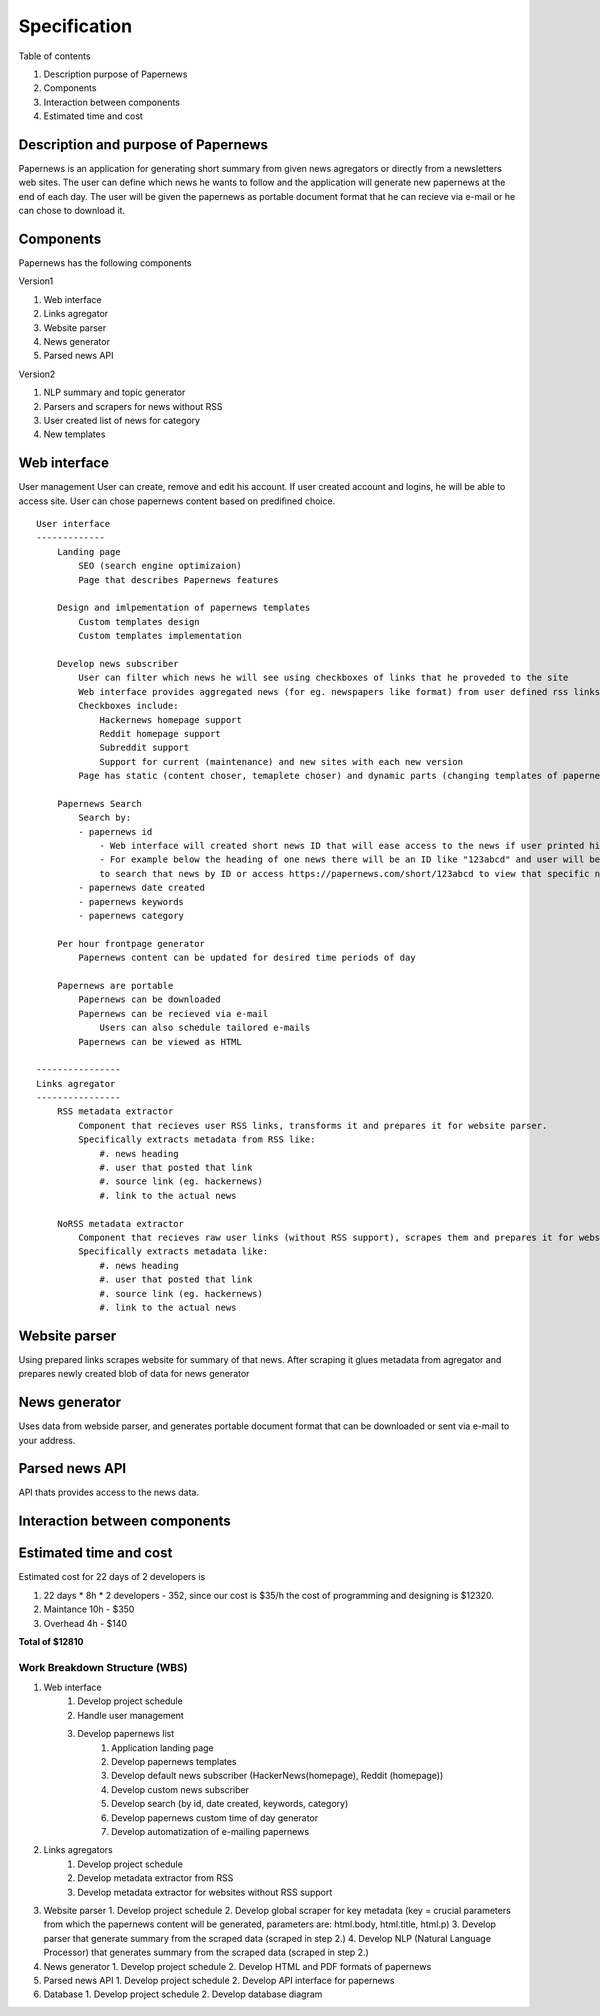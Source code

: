 Specification
=====================

Table of contents 

#. Description purpose of Papernews
#. Components
#. Interaction between components
#. Estimated time and cost


--------------------------------------
Description and purpose of Papernews
--------------------------------------
Papernews is an application for generating short summary from given news agregators or directly from a newsletters web sites.
The user can define which news he wants to follow and the application will generate new papernews at the end of each day.
The user will be given the papernews as portable document format that he can recieve via e-mail or he can chose to download it.


-----------
Components
-----------

Papernews has the following components

Version1

#. Web interface
#. Links agregator
#. Website parser
#. News generator
#. Parsed news API

Version2

#. NLP summary and topic generator
#. Parsers and scrapers for news without RSS
#. User created list of news for category
#. New templates

--------------
Web interface
--------------
User management
User can create, remove and edit his account.
If user created account and logins, he will be able to access site.
User can chose papernews content based on predifined choice.
::
    User interface
    -------------
        Landing page
            SEO (search engine optimizaion)
            Page that describes Papernews features

        Design and imlpementation of papernews templates
            Custom templates design
            Custom templates implementation

        Develop news subscriber
            User can filter which news he will see using checkboxes of links that he proveded to the site
            Web interface provides aggregated news (for eg. newspapers like format) from user defined rss links
            Checkboxes include:
                Hackernews homepage support
                Reddit homepage support
                Subreddit support
                Support for current (maintenance) and new sites with each new version
            Page has static (content choser, temaplete choser) and dynamic parts (changing templates of papernews)

        Papernews Search
            Search by:
            - papernews id
                - Web interface will created short news ID that will ease access to the news if user printed his daily news on paper.
                - For example below the heading of one news there will be an ID like "123abcd" and user will be able 
                to search that news by ID or access https://papernews.com/short/123abcd to view that specific news article.
            - papernews date created
            - papernews keywords
            - papernews category
            
        Per hour frontpage generator
            Papernews content can be updated for desired time periods of day

        Papernews are portable
            Papernews can be downloaded
            Papernews can be recieved via e-mail
                Users can also schedule tailored e-mails
            Papernews can be viewed as HTML    

    ----------------
    Links agregator
    ----------------
        RSS metadata extractor
            Component that recieves user RSS links, transforms it and prepares it for website parser.
            Specifically extracts metadata from RSS like:
                #. news heading
                #. user that posted that link
                #. source link (eg. hackernews)
                #. link to the actual news

        NoRSS metadata extractor
            Component that recieves raw user links (without RSS support), scrapes them and prepares it for website parser.
            Specifically extracts metadata like:
                #. news heading
                #. user that posted that link
                #. source link (eg. hackernews)
                #. link to the actual news

----------------
Website parser
----------------
Using prepared links scrapes website for summary of that news.
After scraping it glues metadata from agregator and prepares newly created blob of data for news generator

----------------
News generator
----------------
Uses data from webside parser, and generates portable document format that can be downloaded or sent via e-mail to your address.

----------------
Parsed news API
----------------
API thats provides access to the news data.

-------------------------------
Interaction between components
-------------------------------
.. image:: img/diag.png
  :alt: Interaction between components

------------------------
Estimated time and cost
------------------------
.. image:: img/timeestimate.png
  :alt: Estimated time of imlpementation

Estimated cost for 22 days of 2 developers is 

#. 22 days * 8h * 2 developers - 352, since our cost is $35/h the cost of programming and designing is $12320.
#. Maintance 10h - $350
#. Overhead 4h - $140

**Total of $12810**


Work Breakdown Structure (WBS)
--------------
1. Web interface
    1. Develop project schedule
    2. Handle user management
    3. Develop papernews list
        1. Application landing page
        2. Develop papernews templates
        3. Develop default news subscriber (HackerNews(homepage), Reddit (homepage))
        4. Develop custom news subscriber
        5. Develop search (by id, date created, keywords, category)
        6. Develop papernews custom time of day generator
        7. Develop automatization of e-mailing papernews

2. Links agregators
    1. Develop project schedule
    2. Develop metadata extractor from RSS
    3. Develop metadata extractor for websites without RSS support

3. Website parser
   1. Develop project schedule
   2. Develop global scraper for key metadata (key = crucial parameters from which the papernews content will be generated, parameters are: html.body, html.title, html.p)
   3. Develop parser that generate summary from the scraped data (scraped in step 2.)
   4. Develop NLP (Natural Language Processor) that generates summary from the scraped data (scraped in step 2.)

4. News generator
   1. Develop project schedule
   2. Develop HTML and PDF formats of papernews

5. Parsed news API
   1. Develop project schedule
   2. Develop API interface for papernews

6. Database
   1. Develop project schedule
   2. Develop database diagram